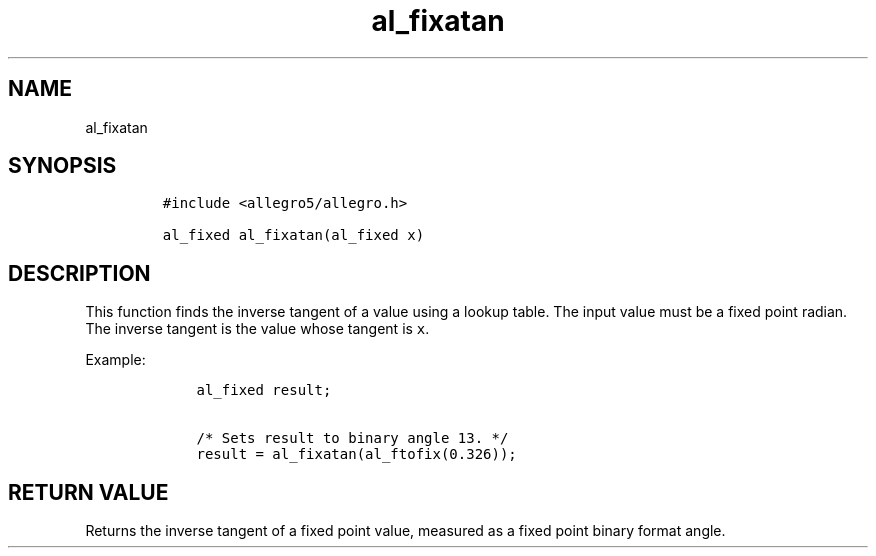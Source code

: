.TH al_fixatan 3 "" "Allegro reference manual"
.SH NAME
.PP
al_fixatan
.SH SYNOPSIS
.IP
.nf
\f[C]
#include\ <allegro5/allegro.h>

al_fixed\ al_fixatan(al_fixed\ x)
\f[]
.fi
.SH DESCRIPTION
.PP
This function finds the inverse tangent of a value using a lookup
table.
The input value must be a fixed point radian.
The inverse tangent is the value whose tangent is \f[C]x\f[].
.PP
Example:
.IP
.nf
\f[C]
\ \ \ \ al_fixed\ result;

\ \ \ \ /*\ Sets\ result\ to\ binary\ angle\ 13.\ */
\ \ \ \ result\ =\ al_fixatan(al_ftofix(0.326));
\f[]
.fi
.SH RETURN VALUE
.PP
Returns the inverse tangent of a fixed point value, measured as a
fixed point binary format angle.
